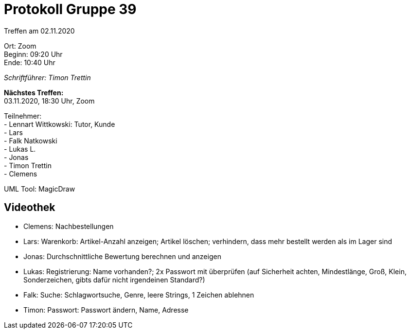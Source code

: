 = Protokoll Gruppe 39

Treffen am 02.11.2020

Ort:      Zoom +
Beginn:   09:20 Uhr +
Ende:     10:40 Uhr

__Schriftführer: Timon Trettin__

*Nächstes Treffen:* +
03.11.2020, 18:30 Uhr, Zoom

Teilnehmer: +
- Lennart Wittkowski: Tutor, Kunde +
- Lars +
- Falk Natkowski +
- Lukas L. +
- Jonas +
- Timon Trettin +
- Clemens +

UML Tool: MagicDraw

== Videothek
- Clemens: Nachbestellungen +
- Lars: Warenkorb: Artikel-Anzahl anzeigen; Artikel löschen; verhindern, dass mehr bestellt werden als im Lager sind +
- Jonas: Durchschnittliche Bewertung berechnen und anzeigen +
- Lukas: Registrierung: Name vorhanden?; 2x Passwort mit überprüfen (auf Sicherheit achten, Mindestlänge, Groß, Klein, Sonderzeichen, gibts dafür nicht irgendeinen Standard?) +
- Falk: Suche: Schlagwortsuche, Genre, leere Strings, 1 Zeichen ablehnen +
- Timon: Passwort: Passwort ändern, Name, Adresse +
